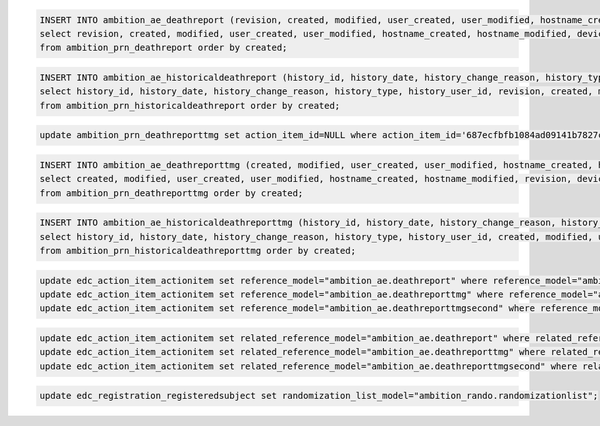 
.. code-block:: sql

	INSERT INTO ambition_ae_deathreport (revision, created, modified, user_created, user_modified, hostname_created, hostname_modified, device_created, device_modified, id, subject_identifier, tracking_identifier, action_identifier, parent_action_identifier, related_action_identifier, action_item_reason, report_datetime, death_datetime, study_day, death_as_inpatient, cause_of_death_other, narrative, cause_of_death_old, tb_site, action_item_id, cause_of_death_id, parent_action_item_id, related_action_item_id, site_id)
	select revision, created, modified, user_created, user_modified, hostname_created, hostname_modified, device_created, device_modified, id, subject_identifier, tracking_identifier, action_identifier, parent_action_identifier, related_action_identifier, action_item_reason, report_datetime, death_datetime, study_day, death_as_inpatient, cause_of_death_other, narrative, cause_of_death_old, tb_site, action_item_id, cause_of_death_id, parent_action_item_id, related_action_item_id, site_id
	from ambition_prn_deathreport order by created;


.. code-block:: sql

	INSERT INTO ambition_ae_historicaldeathreport (history_id, history_date, history_change_reason, history_type, history_user_id, revision, created, modified, user_created, user_modified, hostname_created, hostname_modified, device_created, device_modified, id, subject_identifier, tracking_identifier, action_identifier, parent_action_identifier, related_action_identifier, action_item_reason, report_datetime, death_datetime, study_day, death_as_inpatient, cause_of_death_other, narrative, cause_of_death_old, tb_site, action_item_id, cause_of_death_id, parent_action_item_id, related_action_item_id, site_id)
	select history_id, history_date, history_change_reason, history_type, history_user_id, revision, created, modified, user_created, user_modified, hostname_created, hostname_modified, device_created, device_modified, id, subject_identifier, tracking_identifier, action_identifier, parent_action_identifier, related_action_identifier, action_item_reason, report_datetime, death_datetime, study_day, death_as_inpatient, cause_of_death_other, narrative, cause_of_death_old, tb_site, action_item_id, cause_of_death_id, parent_action_item_id, related_action_item_id, site_id
	from ambition_prn_historicaldeathreport order by created;


.. code-block:: sql

	update ambition_prn_deathreporttmg set action_item_id=NULL where action_item_id='687ecfbfb1084ad09141b7827c902a83';


.. code-block:: sql

	INSERT INTO ambition_ae_deathreporttmg (created, modified, user_created, user_modified, hostname_created, hostname_modified, revision, device_created, device_modified, id, report_status, report_closed_datetime, subject_identifier, tracking_identifier, action_identifier, report_datetime, cause_of_death_old, cause_of_death_other, cause_of_death_agreed, tb_site, narrative, death_report_id, site_id, parent_action_identifier, related_action_identifier, action_item_id, parent_action_item_id, related_action_item_id, action_item_reason, cause_of_death_id)
	select created, modified, user_created, user_modified, hostname_created, hostname_modified, revision, device_created, device_modified, id, report_status, report_closed_datetime, subject_identifier, tracking_identifier, action_identifier, report_datetime, cause_of_death_old, cause_of_death_other, cause_of_death_agreed, tb_site, narrative, death_report_id, site_id, parent_action_identifier, related_action_identifier, action_item_id, parent_action_item_id, related_action_item_id, action_item_reason, cause_of_death_id
	from ambition_prn_deathreporttmg order by created;


.. code-block:: sql

	INSERT INTO ambition_ae_historicaldeathreporttmg (history_id, history_date, history_change_reason, history_type, history_user_id, created, modified, user_created, user_modified, hostname_created, hostname_modified, revision, device_created, device_modified, id, report_status, report_closed_datetime, subject_identifier, tracking_identifier, action_identifier, report_datetime, cause_of_death_old, cause_of_death_other, cause_of_death_agreed, tb_site, narrative, death_report_id, site_id, parent_action_identifier, related_action_identifier, action_item_id, parent_action_item_id, related_action_item_id, action_item_reason, cause_of_death_id)
	select history_id, history_date, history_change_reason, history_type, history_user_id, created, modified, user_created, user_modified, hostname_created, hostname_modified, revision, device_created, device_modified, id, report_status, report_closed_datetime, subject_identifier, tracking_identifier, action_identifier, report_datetime, cause_of_death_old, cause_of_death_other, cause_of_death_agreed, tb_site, narrative, death_report_id, site_id, parent_action_identifier, related_action_identifier, action_item_id, parent_action_item_id, related_action_item_id, action_item_reason, cause_of_death_id
	from ambition_prn_historicaldeathreporttmg order by created;


.. code-block:: sql

	update edc_action_item_actionitem set reference_model="ambition_ae.deathreport" where reference_model="ambition_prn.deathreport";
	update edc_action_item_actionitem set reference_model="ambition_ae.deathreporttmg" where reference_model="ambition_prn.deathreporttmg";
	update edc_action_item_actionitem set reference_model="ambition_ae.deathreporttmgsecond" where reference_model="ambition_prn.deathreporttmgsecond";


.. code-block:: sql

	update edc_action_item_actionitem set related_reference_model="ambition_ae.deathreport" where related_reference_model="ambition_prn.deathreport";
	update edc_action_item_actionitem set related_reference_model="ambition_ae.deathreporttmg" where related_reference_model="ambition_prn.deathreporttmg";
	update edc_action_item_actionitem set related_reference_model="ambition_ae.deathreporttmgsecond" where related_reference_model="ambition_prn.deathreporttmgsecond";


.. code-block:: sql

	update edc_registration_registeredsubject set randomization_list_model="ambition_rando.randomizationlist";
